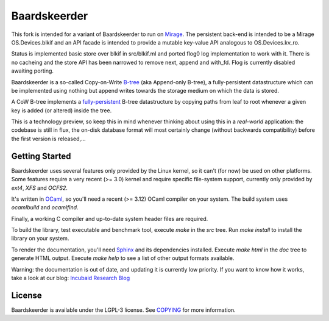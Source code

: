 =============
Baardskeerder
=============

This fork is intended for a variant of Baardskeerder to run on 
Mirage_. The persistent back-end
is intended to be a Mirage OS.Devices.blkif and an API facade is intended to 
provide a mutable key-value API analogous to OS.Devices.kv_ro. 

Status is implemented basic store over blkif in src/blkif.ml and ported flog0
log implementation to work with it. There is no cacheing and the store API
has been narrowed to remove next, append and with_fd. Flog is currently
disabled awaiting porting.

Baardskeerder is a so-called Copy-on-Write B-tree_ (aka Append-only B-tree),
a fully-persistent datastructure which can be implemented using nothing but
append writes towards the storage medium on which the data is stored.

A CoW B-tree implements a fully-persistent_ B-tree datastructure by copying
paths from leaf to root whenever a given key is added (or altered) inside the
tree.

This is a technology preview, so keep this in mind whenever thinking about
using this in a *real-world* application: the codebase is still in flux, the
on-disk database format will most certainly change (without backwards
compatibility) before the first version is released,...

.. _B-tree: http://en.wikipedia.org/wiki/B-tree
.. _fully-persistent: http://en.wikipedia.org/wiki/Persistent_data_structure
.. _Mirage: https://github.com/mirage/mirage-platform
.. _variant: https://github.com/djs55/mirage/commits/baardskeerder/lib/btree

Getting Started
===============
Baardskeerder uses several features only provided by the Linux kernel, so it
can't (for now) be used on other platforms. Some features require a very recent
(>= 3.0) kernel and require specific file-system support, currently only
provided by `ext4`, `XFS` and `OCFS2`.

It's written in OCaml_, so you'll need a recent (>= 3.12) OCaml compiler on your system.
The build system uses `ocamlbuild` and `ocamlfind`.


Finally, a working C compiler and up-to-date system header files are required.

To build the library, test executable and benchmark tool, execute `make` in the
`src` tree. Run `make install` to install the library on your system.

To render the documentation, you'll need Sphinx_ and its dependencies installed.
Execute `make html` in the `doc` tree to generate HTML output. Execute
`make help` to see a list of other output formats available.

.. _OCaml: http://caml.inria.fr/ocaml/
.. _Sphinx: http://sphinx.pocoo.org/

Warning: the documentation is out of date, and updating it is currently low priority.
If you want to know how it works, take a look at our blog: `Incubaid Research Blog`_ 

.. _Incubaid Research Blog: http://blog.incubaid.com


License
=======
Baardskeerder is available under the LGPL-3 license. See COPYING_ for more
information.

.. _COPYING: https://raw.github.com/Incubaid/baardskeerder/master/COPYING

